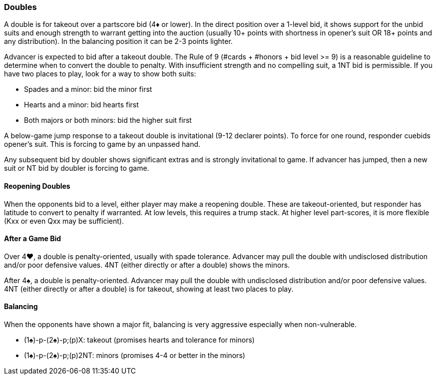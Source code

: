 ### Doubles
A double is for takeout over a partscore bid (4♦ or lower). 
In the direct position over a 1-level bid, it shows support for the unbid suits and 
enough strength to warrant getting into the auction 
(usually 10+ points with shortness in opener's suit OR 18+ points and any distribution). 
In the balancing position it can be 2-3 points lighter.

Advancer is expected to bid after a takeout double. 
The Rule of 9 (#cards + #honors + bid level >= 9) is a reasonable guideline to determine when to convert the double to penalty.
With insufficient strength and no compelling suit, a 1NT bid is permissible. 
If you have two places to play, look for a way to show both suits:

* Spades and a minor: bid the minor first
* Hearts and a minor: bid hearts first
* Both majors or both minors: bid the higher suit first

A below-game jump response to a takeout double is invitational (9-12 declarer points). 
To force for one round, responder cuebids opener’s suit. 
This is forcing to game by an unpassed hand.

Any subsequent bid by doubler shows significant extras and is strongly invitational to game. 
If advancer has jumped, then a new suit or NT bid by doubler is forcing to game.

#### Reopening Doubles
When the opponents bid to a level, either player may make a reopening double. These are takeout-oriented, but responder has latitude to convert to penalty if warranted. At low levels, this requires a trump stack. At higher level part-scores, it is more flexible (Kxx or even Qxx may be sufficient).

#### After a Game Bid
Over 4♥, a double is penalty-oriented, usually with spade tolerance. Advancer may pull the double with undisclosed distribution and/or poor defensive values. 4NT (either directly or after a double) shows the minors.

After 4♠, a double is penalty-oriented. Advancer may pull the double with undisclosed distribution and/or poor defensive values. 4NT (either directly or after a double) is for takeout, showing at least two places to play.

#### Balancing
When the opponents have shown a major fit, balancing is very aggressive especially when non-vulnerable. 

* (1♠)-p-(2♠)-p;(p)X: takeout (promises hearts and tolerance for minors)
* (1♠)-p-(2♠)-p;(p)2NT: minors (promises 4-4 or better in the minors)

